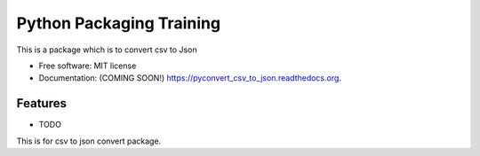 ===============================
Python Packaging Training
===============================

.. image:: https://img.shields.io/travis/dandu1008/pyconvert_csv_to_json.svg
        :target: https://travis-ci.org/dandu1008/pyconvert_csv_to_json

.. image:: https://img.shields.io/pypi/v/pyconvert_csv_to_json.svg
        :target: https://pypi.python.org/pypi/pyconvert_csv_to_json


This is a package which is to convert csv to Json

* Free software: MIT license
* Documentation: (COMING SOON!) https://pyconvert_csv_to_json.readthedocs.org.

Features
--------

* TODO
This is for csv to json convert package.
